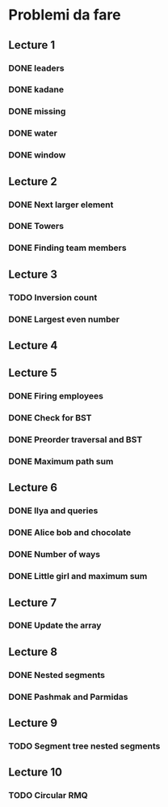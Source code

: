 # -*- mode: org -*-
#+STARTUP: showall

* Problemi da fare

** Lecture 1
*** DONE leaders
*** DONE kadane
*** DONE missing
*** DONE water
*** DONE window

** Lecture 2
*** DONE Next larger element
*** DONE Towers
*** DONE Finding team members

** Lecture 3
*** TODO Inversion count
*** DONE Largest even number

** Lecture 4

** Lecture 5
*** DONE Firing employees
*** DONE Check for BST
*** DONE Preorder traversal and BST
*** DONE Maximum path sum

** Lecture 6
*** DONE Ilya and queries
*** DONE Alice bob and chocolate
*** DONE Number of ways
*** DONE Little girl and maximum sum

** Lecture 7
*** DONE Update the array

** Lecture 8
*** DONE Nested segments
*** DONE Pashmak and Parmidas

** Lecture 9
*** TODO Segment tree nested segments

** Lecture 10
*** TODO Circular RMQ
